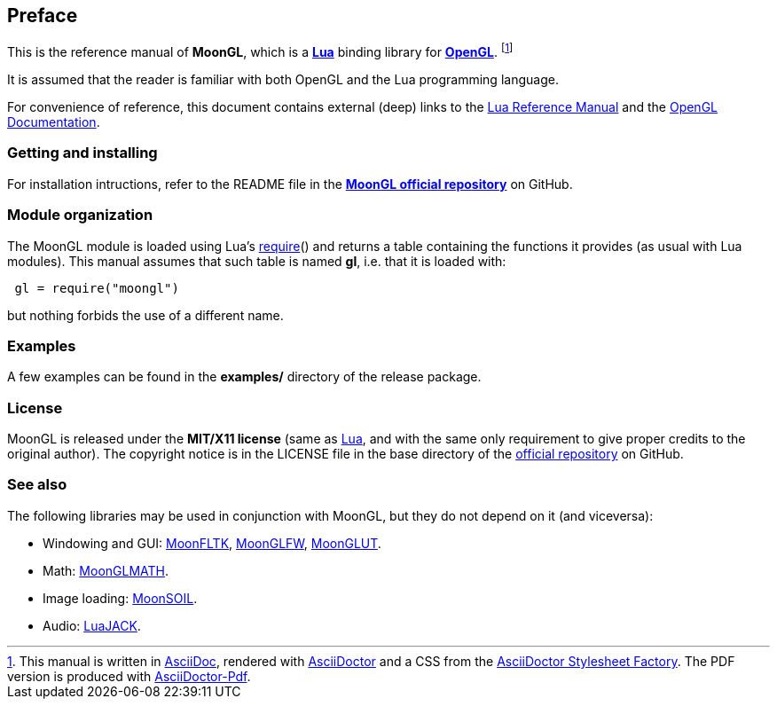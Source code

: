 
== Preface

This is the reference manual of *MoonGL*, which is a 
http://www.lua.org[*Lua*] binding library for 
https://www.opengl.org/[*OpenGL*].
footnote:[
This manual is written in
http://www.methods.co.nz/asciidoc/[AsciiDoc], rendered with
http://asciidoctor.org/[AsciiDoctor] and a CSS from the
https://github.com/asciidoctor/asciidoctor-stylesheet-factory[AsciiDoctor Stylesheet Factory].
The PDF version is produced with
https://github.com/asciidoctor/asciidoctor-pdf[AsciiDoctor-Pdf].]

It is assumed that the reader is familiar with both OpenGL and the Lua programming language.

For convenience of reference, this document contains external (deep) links to the 
http://www.lua.org/manual/5.3/manual.html[Lua Reference Manual] and the 
https://www.opengl.org/sdk/docs[OpenGL Documentation].

=== Getting and installing

For installation intructions, refer to the README file in the 
https://github.com/stetre/moongl[*MoonGL official repository*]
on GitHub.

////
The *official repository* of MoonGL is on GitHub at the following link:
*https://github.com/stetre/moongl* .

MoonGL runs on GNU/Linux and requires 
*http://www.lua.org[Lua]* version 5.3 or greater, 
*https://www.opengl.org/[OpenGL]* (>=3.3), and
*http://glew.sourceforge.net/[GLEW]*.

To install MoonGL, download the 
https://github.com/stetre/moongl/releases[latest release] and do the following:

[source,shell]
----
# ... download moongl-0.1.tar.gz ...
[ ]$ tar -zxpvf moongl-0.1.tar.gz
[ ]$ cd moongl-0.1
[moongl-0.1]$ make
[moongl-0.1]$ make check
[moongl-0.1]$ sudo make install
----

The _$make check_ command shows you what will be installed and where (please read
its output before executing _$make install_).
By default, MoonGL installs its components in subdirectories of `/usr/local/`
(and creates such directories, if needed).
This behaviour can be changed by defining PREFIX with the desired alternative 
base installation directory. For example, this will install the components
in `/home/joe/local`:

[source,shell]
----
[moongl-0.1]$ make
[moongl-0.1]$ make install PREFIX=/home/joe/local
----

NOTE: At the time of this writing, I have compiled and used this software only on Ubuntu 15
with OpenGL 3.3.0 (NVIDIA 340.96). Most functions are not tested, and will be only when
(and if) I'll discover that I need them. 
There may be issues when compiling against implementations of OpenGL versions newer than
the one mentioned above. In particular, I expect problems with version 4.5 due to 
https://www.khronos.org/bugzilla/show_bug.cgi?id=1394[this bug] (for a workaround,
look in the file src/whole_framebuffer.c). Any feedback is welcome.
////

=== Module organization

The MoonGL module is loaded using Lua's 
http://www.lua.org/manual/5.3/manual.html#pdf-require[require]() and
returns a table containing the functions it provides 
(as usual with Lua modules). This manual assumes that such
table is named *gl*, i.e. that it is loaded with:

[source,lua,indent=1]
----
gl = require("moongl")
----

but nothing forbids the use of a different name.

=== Examples

A few examples can be found in the *examples/* directory of the release package.

=== License

MoonGL is released under the *MIT/X11 license* (same as
http://www.lua.org/license.html[Lua], and with the same only requirement to give proper
credits to the original author). 
The copyright notice is in the LICENSE file in the base directory
of the https://github.com/stetre/moongl[official repository] on GitHub.

[[see-also]]
=== See also

The following libraries may be used in conjunction with MoonGL, but they do not
depend on it (and viceversa): 

* Windowing and GUI: 
https://github.com/stetre/moonfltk[MoonFLTK],
https://github.com/stetre/moonglfw[MoonGLFW],
https://github.com/stetre/moonglut[MoonGLUT].

* Math:
https://github.com/stetre/moonglmath[MoonGLMATH].

* Image loading:
https://github.com/stetre/moonsoil[MoonSOIL].

* Audio:
https://github.com/stetre/luajack[LuaJACK].


<<<
